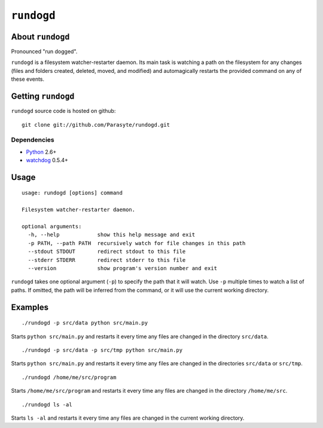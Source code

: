 ``rundogd``
===========

About ``rundogd``
-----------------

Pronounced "run dogged".

``rundogd`` is a filesystem watcher-restarter daemon. Its main task is watching
a path on the filesystem for any changes (files and folders created, deleted,
moved, and modified) and automagically restarts the provided command on any of
these events.

Getting ``rundogd``
-------------------

``rundogd`` source code is hosted on github::

    git clone git://github.com/Parasyte/rundogd.git

Dependencies
~~~~~~~~~~~~

* Python_ 2.6+
* watchdog_ 0.5.4+

Usage
-----

::

    usage: rundogd [options] command

    Filesystem watcher-restarter daemon.

    optional arguments:
      -h, --help            show this help message and exit
      -p PATH, --path PATH  recursively watch for file changes in this path
      --stdout STDOUT       redirect stdout to this file
      --stderr STDERR       redirect stderr to this file
      --version             show program's version number and exit

``rundogd`` takes one optional argument (``-p``) to specify the path that it
will watch. Use ``-p`` multiple times to watch a list of paths. If omitted, the
path will be inferred from the command, or it will use the current working
directory.

Examples
--------

::

    ./rundogd -p src/data python src/main.py

Starts ``python src/main.py`` and restarts it every time any files are changed
in the directory ``src/data``.

::

    ./rundogd -p src/data -p src/tmp python src/main.py

Starts ``python src/main.py`` and restarts it every time any files are changed
in the directories ``src/data`` or ``src/tmp``.

::

    ./rundogd /home/me/src/program

Starts ``/home/me/src/program`` and restarts it every time any files are changed
in the directory ``/home/me/src``.

::

    ./rundogd ls -al

Starts ``ls -al`` and restarts it every time any files are changed in the
current working directory.

.. _Python: http://www.python.org/
.. _watchdog: http://pypi.python.org/pypi/watchdog

